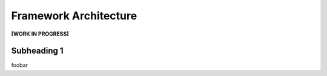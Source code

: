 Framework Architecture
======================

**[WORK IN PROGRESS]**

Subheading 1
------------

foobar

